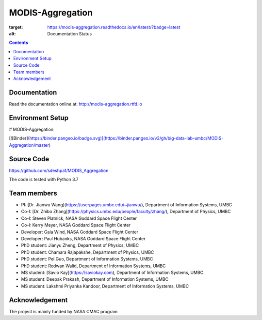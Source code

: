MODIS-Aggregation
==================
.. image:: https://readthedocs.org/projects/modis-aggregation/badge/?version=latest
:target: https://modis-aggregation.readthedocs.io/en/latest/?badge=latest
:alt: Documentation Status

.. contents::

Documentation
--------------
Read the documentation online at: http://modis-aggregation.rtfd.io

Environment Setup
------------------
# MODIS-Aggregation

[![Binder](https://binder.pangeo.io/badge.svg)](https://binder.pangeo.io/v2/gh/big-data-lab-umbc/MODIS-Aggregation/master)

Source Code
-------------
https://github.com/sdeshpa1/MODIS_Aggregation

The code is tested with Python 3.7

Team members
--------------
- PI: [Dr. Jianwu Wang](https://userpages.umbc.edu/~jianwu/), Department of Information Systems, UMBC
- Co-I: [Dr. Zhibo Zhang](https://physics.umbc.edu/people/faculty/zhang/), Department of Physics, UMBC
- Co-I: Steven Platnick, NASA Goddard Space Flight Center
- Co-I: Kerry Meyer, NASA Goddard Space Flight Center
- Developer: Gala Wind, NASA Goddard Space Flight Center
- Developer: Paul Hubanks, NASA Goddard Space Flight Center
- PhD student: Jianyu Zheng, Department of Physics, UMBC
- PhD student: Chamara Rajapakshe, Department of Physics, UMBC
- PhD student: Pei Guo, Department of Information Systems, UMBC
- PhD student: Redwan Walid, Department of Information Systems, UMBC
- MS student: [Savio Kay](https://saviokay.com), Department of Information Systems, UMBC
- MS student: Deepak Prakash, Department of Information Systems, UMBC
- MS student: Lakshmi Priyanka Kandoor, Department of Information Systems, UMBC

Acknowledgement
------------------
The project is mainly funded by NASA CMAC program
